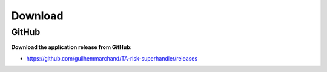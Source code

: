 Download
--------

GitHub
======

**Download the application release from GitHub:**

- https://github.com/guilhemmarchand/TA-risk-superhandler/releases
